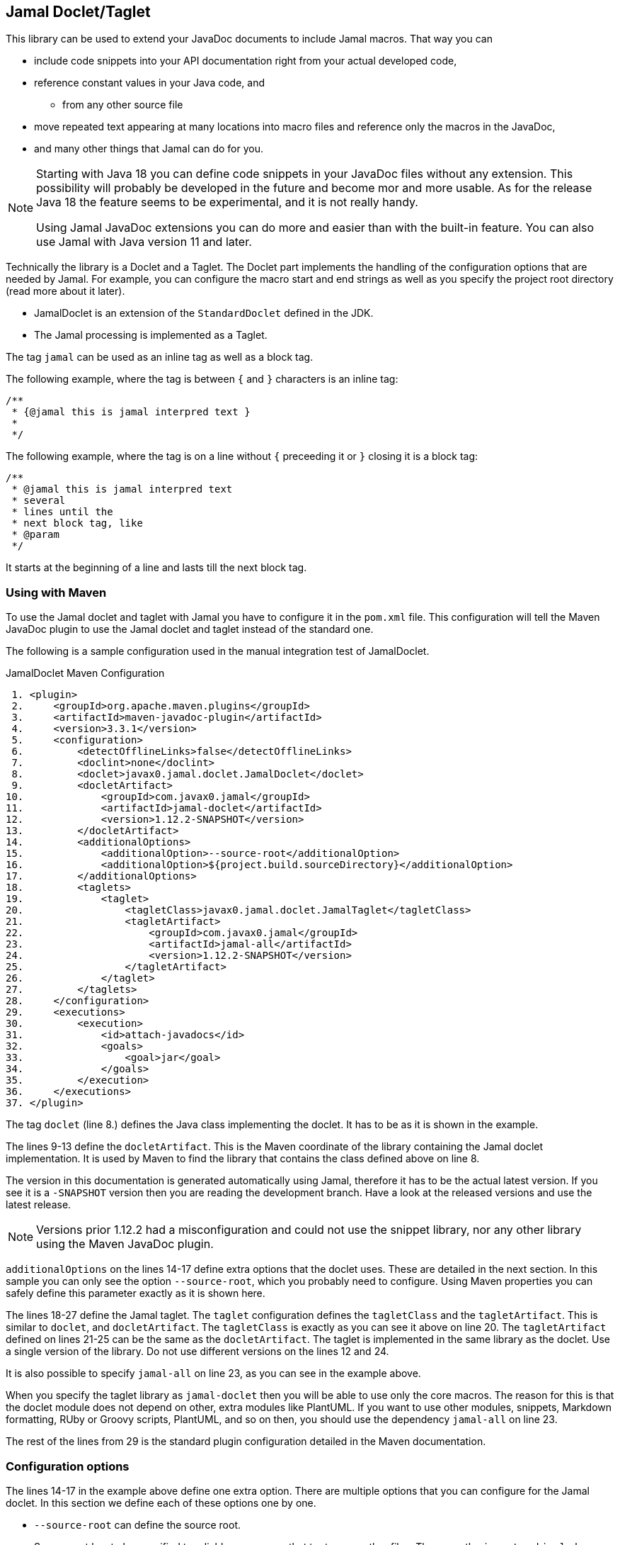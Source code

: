 == Jamal Doclet/Taglet


This library can be used to extend your JavaDoc documents to include Jamal macros.
That way you can

* include code snippets into your API documentation right from your actual developed code,
* reference constant values in your Java code, and
** from any other source file
* move repeated text appearing at many locations into macro files and reference only the macros in the JavaDoc,
* and many other things that Jamal can do for you.

[NOTE]
====
Starting with Java 18 you can define code snippets in your JavaDoc files without any extension.
This possibility will probably be developed in the future and become mor and more usable.
As for the release Java 18 the feature seems to be experimental, and it is not really handy.

Using Jamal JavaDoc extensions you can do more and easier than with the built-in feature.
You can also use Jamal with Java version 11 and later.
====

Technically the library is a Doclet and a Taglet.
The Doclet part implements the handling of the configuration options that are needed by Jamal.
For example, you can configure the macro start and end strings as well as you specify the project root directory (read more about it later).

* JamalDoclet is an extension of the `StandardDoclet` defined in the JDK.
* The Jamal processing is implemented as a Taglet.

The tag `jamal` can be used as an inline tag as well as a block tag.

The following example, where the tag is between `{` and `}` characters is an inline tag:
[source]
----
/**
 * {@jamal this is jamal interpred text }
 *
 */
----

The following example, where the tag is on a line without `{` preceeding it or `}` closing it is a block tag:

[source]
----
/**
 * @jamal this is jamal interpred text
 * several
 * lines until the
 * next block tag, like
 * @param
 */
----

It starts at the beginning of a line and lasts till the next block tag.

=== Using with Maven

To use the Jamal doclet and taglet with Jamal you have to configure it in the `pom.xml` file.
This configuration will tell the Maven JavaDoc plugin to use the Jamal doclet and taglet instead of the standard one.

The following is a sample configuration used in the manual integration test of JamalDoclet.

[source, xml, title=JamalDoclet Maven Configuration]
----
 1. <plugin>
 2.     <groupId>org.apache.maven.plugins</groupId>
 3.     <artifactId>maven-javadoc-plugin</artifactId>
 4.     <version>3.3.1</version>
 5.     <configuration>
 6.         <detectOfflineLinks>false</detectOfflineLinks>
 7.         <doclint>none</doclint>
 8.         <doclet>javax0.jamal.doclet.JamalDoclet</doclet>
 9.         <docletArtifact>
10.             <groupId>com.javax0.jamal</groupId>
11.             <artifactId>jamal-doclet</artifactId>
12.             <version>1.12.2-SNAPSHOT</version>
13.         </docletArtifact>
14.         <additionalOptions>
15.             <additionalOption>--source-root</additionalOption>
16.             <additionalOption>${project.build.sourceDirectory}</additionalOption>
17.         </additionalOptions>
18.         <taglets>
19.             <taglet>
20.                 <tagletClass>javax0.jamal.doclet.JamalTaglet</tagletClass>
21.                 <tagletArtifact>
22.                     <groupId>com.javax0.jamal</groupId>
23.                     <artifactId>jamal-all</artifactId>
24.                     <version>1.12.2-SNAPSHOT</version>
25.                 </tagletArtifact>
26.             </taglet>
27.         </taglets>
28.     </configuration>
29.     <executions>
30.         <execution>
31.             <id>attach-javadocs</id>
32.             <goals>
33.                 <goal>jar</goal>
34.             </goals>
35.         </execution>
36.     </executions>
37. </plugin>

----


The tag `doclet` (line 8.) defines the Java class implementing the doclet.
It has to be as it is shown in the example.

The lines 9-13 define the `docletArtifact`.
This is the Maven coordinate of the library containing the Jamal doclet implementation.
It is used by Maven to find the library that contains the class defined above on line 8.

The version in this documentation is generated automatically using Jamal, therefore it has to be the actual latest version.
If you see it is a `-SNAPSHOT` version then you are reading the development branch.
Have a look at the released versions and use the latest release.

NOTE: Versions prior 1.12.2 had a misconfiguration and could not use the snippet library, nor any other library using the Maven JavaDoc plugin.

`additionalOptions` on the lines 14-17 define extra options that the doclet uses.
These are detailed in the next section.
In this sample you can only see the option `--source-root`, which you probably need to configure.
Using Maven properties you can safely define this parameter exactly as it is shown here.

The lines 18-27 define the Jamal taglet.
The `taglet` configuration defines the `tagletClass` and the `tagletArtifact`.
This is similar to `doclet`, and `docletArtifact`.
The `tagletClass` is exactly as you can see it above on line 20.
The `tagletArtifact` defined on lines 21-25 can be the same as the `docletArtifact`.
The taglet is implemented in the same library as the doclet.
Use a single version of the library.
Do not use different versions on the lines 12 and 24.

It is also possible to specify `jamal-all` on line 23, as you can see in the example above.

When you specify the taglet library as `jamal-doclet` then you will be able to use only the core macros.
The reason for this is that the doclet module does not depend on other, extra modules like PlantUML.
If you want to use other modules, snippets, Markdown formatting, RUby or Groovy scripts, PlantUML, and so on then, you should use the dependency `jamal-all` on line 23.


The rest of the lines from 29 is the standard plugin configuration detailed in the Maven documentation.

=== Configuration options

The lines 14-17 in the example above define one extra option.
There are multiple options that you can configure for the Jamal doclet.
In this section we define each of these options one by one.

* `--source-root` can define the source root.

+
Source root has to be specified to reliably use macros that try to open other files.
These are the `import` and `include` macros from the core library.
There are many other macros in other packages.
For example, snippet handling needs to know where the source files are.
+
If this option is set then the taglet can calculate the location of the Java source file.
That way other files can be found using relative file name.
Failing to set this option properly the relative file names will be calculated from the current working directory.
The current working directory is not guaranteed, may occasionally be different in different installations.
Without this option the `res:` and `http:` files can reliably be used as well as files specified using absolute file names.
When using Maven, specify this option as displayed on the example above

+
[source, xml, title=configuring source root]
----
14.         <additionalOptions>
15.             <additionalOption>--source-root</additionalOption>
16.             <additionalOption>${project.build.sourceDirectory}</additionalOption>
17.         </additionalOptions>

----

This will ensure that the doclet and the taglet will know where the source root is.
(If you know any easier way to program the doclet and the taglet to know where the source root directory is, please help the developers.)



* `--macro-open` can specify the macro opening string.

+
The default value is `{`.
Use this option only in special cases.
Using the default `{` and `}` characters will make the macros `{@code ...}` and `{@link ...}` compatible looking with the original Javadoc tags. For more information about these read below.

* `--macro-close` can specify the macro closing string.

+
The default value is `}`.
Use this option only in special cases.
Using the default `{` and `}` characters will make the macros `{@code ...}` and `{@link ...}` compatible looking with the original Javadoc tags. For more information about these read below.


[NOTE]
====
Jamal macros look very similar to Javadoc tags.
One of the major differences is that the Javadoc tags cannot be nested.
Javadoc does not process javadoc tags that are inside another tag.
Because of that, JavaDoc will not process the text processed by the Jamal.
If there is any `{@xxx }` construct in it after the Jamal processing it will get into the output as it is.
If you leave the macro opening and closing strings to be `{` and `}` then sequences like `{@code ...}` or `{@link ...}` will become Jamal macros.
The Jamal doclet implements these two macros and thus these two formatting sequences are available inside Jamal processed Javadoc text.

Note, however, that the implementation of `{@link ..}` is very rudimentary and does not properly generate all the links.
If you have to rely on the proper links then close the Jamal inline tag before the link, and open a new one after it.

Also, when a sample code is contained in the documentation then the `{` and `}` characters should be paired.
These will be not be treated inside a `{@code ...}` macro, because of the `@` character, but being paired is needed for Jamal to find the end of the `{@code ...}` macro.
This requirement exists exactly the same way in usual JavaDoc, thus there is nothing special doing that.
====

=== Command Line `javadoc` configuration

In this section we describe the use of the doclet through the command line tool.
Because the majority of the use cases will be using the tool via Maven this section is less detailed.
Please, also read the documentation of Javadoc command line tool.

Here is the `options` file that Maven generates if you specify the `<debug>` configuration option for the Maven Javadoc plugin.
The important options are:

* `-taglet 'javax0.jamal.doclet.JamalTaglet'`

* `-tagletpath`

* `--source-root ${PROJECT_ROOT}/jamal/jamal-doclet/src/main/java`

[source]
----
--module-path
'${PROJECT_ROOT}/jamal/jamal-doclet/target/jamal-doclet-1.12.3.jar:$USERHOME/.m2/repository/com/javax0/jamal/jamal-tools/1.12.3/jamal-tools-1.12.3.jar:$USERHOME/.m2/repository/com/javax0/jamal/jamal-core/1.12.3/jamal-core-1.12.3.jar:$USERHOME/.m2/repository/com/javax0/jamal/jamal-engine/1.12.3/jamal-engine-1.12.3.jar:$USERHOME/.m2/repository/com/javax0/jamal/jamal-api/1.12.3/jamal-api-1.12.3.jar'
--patch-module
jamal.doclet='${PROJECT_ROOT}/jamal/jamal-doclet/src/main/java:${PROJECT_ROOT}/jamal/jamal-doclet/target/generated-sources/annotations'
-doclet
'javax0.jamal.doclet.JamalDoclet'
-docletpath
'${PROJECT_ROOT}/jamal/jamal-doclet/target/jamal-doclet-1.12.3.jar:$USERHOME/.m2/repository/com/javax0/jamal/jamal-api/1.12.3/jamal-api-1.12.3.jar:$USERHOME/.m2/repository/com/javax0/jamal/jamal-tools/1.12.3/jamal-tools-1.12.3.jar:$USERHOME/.m2/repository/com/javax0/jamal/jamal-engine/1.12.3/jamal-engine-1.12.3.jar:$USERHOME/.m2/repository/com/javax0/jamal/jamal-core/1.12.3/jamal-core-1.12.3.jar:$USERHOME/
-encoding
'UTF-8'
-protected
--module-source-path
'${PROJECT_ROOT}/jamal/jamal-doclet/target/apidocs/src'
--source-root
${PROJECT_ROOT}/jamal/jamal-doclet/src/main/java
--macro-open
[%
--macro-close
%]
-author
-bottom
'Copyright &#169; 2021. All rights reserved.'
-charset
'UTF-8'
-d
'${PROJECT_ROOT}/jamal/jamal-doclet/target/apidocs'
-docencoding
'UTF-8'
-taglet
'javax0.jamal.doclet.JamalTaglet'
-tagletpath
'${PROJECT_ROOT}/jamal/jamal-doclet/target/jamal-doclet-1.12.3.jar:$USERHOME/.m2/repository/com/javax0/jamal/jamal-api/1.12.3/jamal-api-1.12.3.jar:$USERHOME/.m2/repository/com/javax0/jamal/jamal-tools/1.12.3/jamal-tools-1.12.3.jar:$USERHOME/.m2/repository/com/javax0/jamal/jamal-engine/1.12.3/jamal-engine-1.12.3.jar:$USERHOME/.m2/repository/com/javax0/jamal/jamal-core/1.12.3/jamal-core-1.12.3.jar'
-use
-version
-windowtitle
'...'
----

